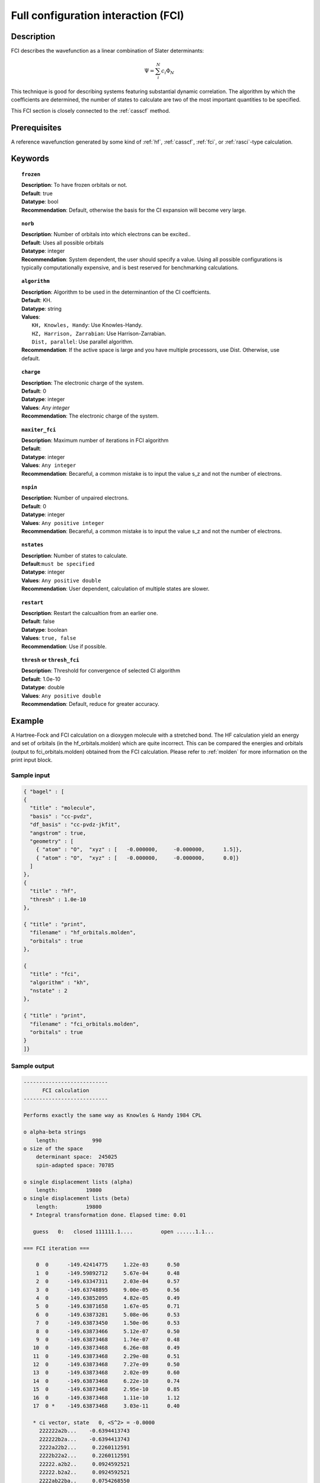 .. index:: fci

.. _fci:

************************************
Full configuration interaction (FCI)
************************************

===========
Description
===========
FCI describes the wavefunction as a linear combination of Slater determinants:

.. math::
  \Psi = \sum^{N}_{i}c_{i}\Phi_{N}

This technique is good for describing systems featuring substantial dynamic correlation. The algorithm by which the coefficients are determined, the number of states to calculate are two of the most important quantities to be specified.

This FCI section is closely connected to the :ref:`casscf` method.

==================
Prerequisites
==================

A reference wavefunction generated by some kind of :ref:`hf`, :ref:`casscf`, :ref:`fci`, or :ref:`rasci`-type calculation.

============
Keywords
============


.. topic:: ``frozen``

   | **Description**: To have frozen orbitals or not.
   | **Default**: true
   | **Datatype**: bool
   | **Recommendation**: Default, otherwise the basis for the CI expansion will become very large. 


.. topic:: ``norb``

   | **Description**: Number of orbitals into which electrons can be excited..
   | **Default**: Uses all possible orbitals
   | **Datatype**: integer
   | **Recommendation**: System dependent, the user should specify a value. Using all possible configurations is typically computationally expensive, and is best reserved for benchmarking calculations.

.. topic:: ``algorithm``
   
   | **Description**: Algorithm to be used in the determinantion of the CI coeffcients.
   | **Default**: KH.
   | **Datatype**: string
   | **Values**: 
   |    ``KH, Knowles, Handy``: Use Knowles-Handy.
   |    ``HZ, Harrison, Zarrabian``: Use Harrison-Zarrabian.
   |    ``Dist, parallel``: Use parallel algorithm.
   | **Recommendation**: If the active space is large and you have multiple processors, use Dist. Otherwise, use default.

.. topic:: ``charge``

   | **Description**: The electronic charge of the system.
   | **Default**:  0
   | **Datatype**: integer
   | **Values**: `Any integer`
   | **Recommendation**: The electronic charge of the system. 

.. topic:: ``maxiter_fci``

   | **Description**: Maximum number of iterations in FCI algorithm 
   | **Default**: 
   | **Datatype**: integer
   | **Values**: ``Any integer``
   | **Recommendation**: Becareful, a common mistake is to input the value s_z and not the number of electrons.

.. topic:: ``nspin``

   | **Description**: Number of unpaired electrons. 
   | **Default**: 0
   | **Datatype**: integer
   | **Values**: ``Any positive integer``
   | **Recommendation**: Becareful, a common mistake is to input the value s_z and not the number of electrons.

.. topic:: ``nstates``

   | **Description**: Number of states to calculate. 
   | **Default**:``must be specified``
   | **Datatype**: integer
   | **Values**: ``Any positive double``
   | **Recommendation**: User dependent, calculation of multiple states are slower.

.. topic:: ``restart``

   | **Description**: Restart the calcualtion from an earlier one. 
   | **Default**: false
   | **Datatype**: boolean
   | **Values**: ``true, false``
   | **Recommendation**: Use if possible.


.. topic:: ``thresh`` or ``thresh_fci``

   | **Description**: Threshold for convergence of selected CI algorithm 
   | **Default**: 1.0e-10 
   | **Datatype**: double
   | **Values**: ``Any positive double``
   | **Recommendation**: Default, reduce for greater accuracy.



=======
Example
=======
A Hartree-Fock and FCI calculation on a dioxygen molecule with a stretched bond. The HF calculation yield an energy and set of orbitals (in the hf_orbitals.molden) which are quite incorrect. This can be compared the energies and orbitals (output to fci_orbitals.molden) obtained from the FCI calculation. Please refer to :ref:`molden` for more information on the print input block.

Sample input
------------

.. code-block:: javascript 

   { "bagel" : [
   {
     "title" : "molecule",
     "basis" : "cc-pvdz",
     "df_basis" : "cc-pvdz-jkfit",
     "angstrom" : true,
     "geometry" : [
       { "atom" : "O",  "xyz" : [   -0.000000,     -0.000000,      1.5]},
       { "atom" : "O",  "xyz" : [   -0.000000,     -0.000000,      0.0]}
     ]
   },
   {
     "title" : "hf",
     "thresh" : 1.0e-10
   },

   { "title" : "print",
     "filename" : "hf_orbitals.molden",
     "orbitals" : true
   },

   {
     "title" : "fci",
     "algorithm" : "kh",
     "nstate" : 2
   },

   { "title" : "print",
     "filename" : "fci_orbitals.molden",
     "orbitals" : true
   }
   ]}


Sample output
-------------

.. code-block:: javascript 

  ---------------------------
        FCI calculation
  ---------------------------

  Performs exactly the same way as Knowles & Handy 1984 CPL

  o alpha-beta strings
      length:           990
  o size of the space
      determinant space:  245025
      spin-adapted space: 70785

  o single displacement lists (alpha)
      length:         19800
  o single displacement lists (beta)
      length:         19800
    * Integral transformation done. Elapsed time: 0.01

     guess   0:   closed 111111.1....         open ......1.1...

  === FCI iteration ===

      0  0      -149.42414775     1.22e-03      0.50
      1  0      -149.59892712     5.67e-04      0.48
      2  0      -149.63347311     2.03e-04      0.57
      3  0      -149.63748895     9.00e-05      0.56
      4  0      -149.63852095     4.82e-05      0.49
      5  0      -149.63871658     1.67e-05      0.71
      6  0      -149.63873281     5.08e-06      0.53
      7  0      -149.63873450     1.50e-06      0.53
      8  0      -149.63873466     5.12e-07      0.50
      9  0      -149.63873468     1.74e-07      0.48
     10  0      -149.63873468     6.26e-08      0.49
     11  0      -149.63873468     2.29e-08      0.51
     12  0      -149.63873468     7.27e-09      0.50
     13  0      -149.63873468     2.02e-09      0.60
     14  0      -149.63873468     6.22e-10      0.74
     15  0      -149.63873468     2.95e-10      0.85
     16  0      -149.63873468     1.11e-10      1.12
     17  0 *    -149.63873468     3.03e-11      0.40

     * ci vector, state   0, <S^2> = -0.0000
       222222a2b...    -0.6394413743
       222222b2a...    -0.6394413743
       2222a22b2...     0.2260112591
       2222b22a2...     0.2260112591
       22222.a2b2..     0.0924592521
       22222.b2a2..     0.0924592521
       2222ab22ba..     0.0754268550
       2222ba22ab..     0.0754268550
       22222aab2b..     0.0688206488
       22222bba2a..     0.0688206488
       2222a.2b22..     0.0675466768
       2222b.2a22..     0.0675466768




References
==========

+-----------------------------------------------+--------------------------------------------------------------------------+
|          Description of Reference             |                           Reference                                      | 
+===============================================+==========================================================================+
| Efficient calculation of matrix elements      | P\. J\. Knowles and N\. C\. Handy, **111**, 315-321, Chem. Phys.         |
| between different states.                     | Lett. 1984                                                               |        
+-----------------------------------------------+--------------------------------------------------------------------------+
| Efficient calculation of matrix elements      | R\. J\. Harrison and S\. Zarrabian, **158**, 5, Chem. Phys. Lett. 1989   | 
| between between different states.             |                                                                          |
+-----------------------------------------------+--------------------------------------------------------------------------+
| General reference for CI.                     | A\. Szabo and N\. S\. Ostlund, Modern Quantum Chemistry:                 |
|                                               | Introduction to Advanced Electronic Structure Theory, Dover Publications |
+-----------------------------------------------+--------------------------------------------------------------------------+
